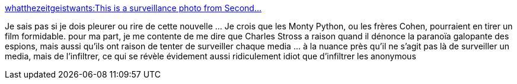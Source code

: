 :jbake-type: post
:jbake-status: published
:jbake-title: whatthezeitgeistwants:This is a surveillance photo from Second...
:jbake-tags: surveillance,espionnage,virtuel,_mois_janv.,_année_2014
:jbake-date: 2014-01-14
:jbake-depth: ../
:jbake-uri: shaarli/1389687483000.adoc
:jbake-source: https://nicolas-delsaux.hd.free.fr/Shaarli?searchterm=http%3A%2F%2Fscienceetfiction.tumblr.com%2Fpost%2F72980716546&searchtags=surveillance+espionnage+virtuel+_mois_janv.+_ann%C3%A9e_2014
:jbake-style: shaarli

http://scienceetfiction.tumblr.com/post/72980716546[whatthezeitgeistwants:This is a surveillance photo from Second...]

Je sais pas si je dois pleurer ou rire de cette nouvelle ... Je crois que les Monty Python, ou les frères Cohen, pourraient en tirer un film formidable. pour ma part, je me contente de me dire que Charles Stross a raison quand il dénonce la paranoïa galopante des espions, mais aussi qu'ils ont raison de tenter de surveiller chaque media ... à la nuance près qu'il ne s'agit pas là de surveiller un media, mais de l'infiltrer, ce qui se révèle évidement aussi ridiculement idiot que d'infiltrer les anonymous
